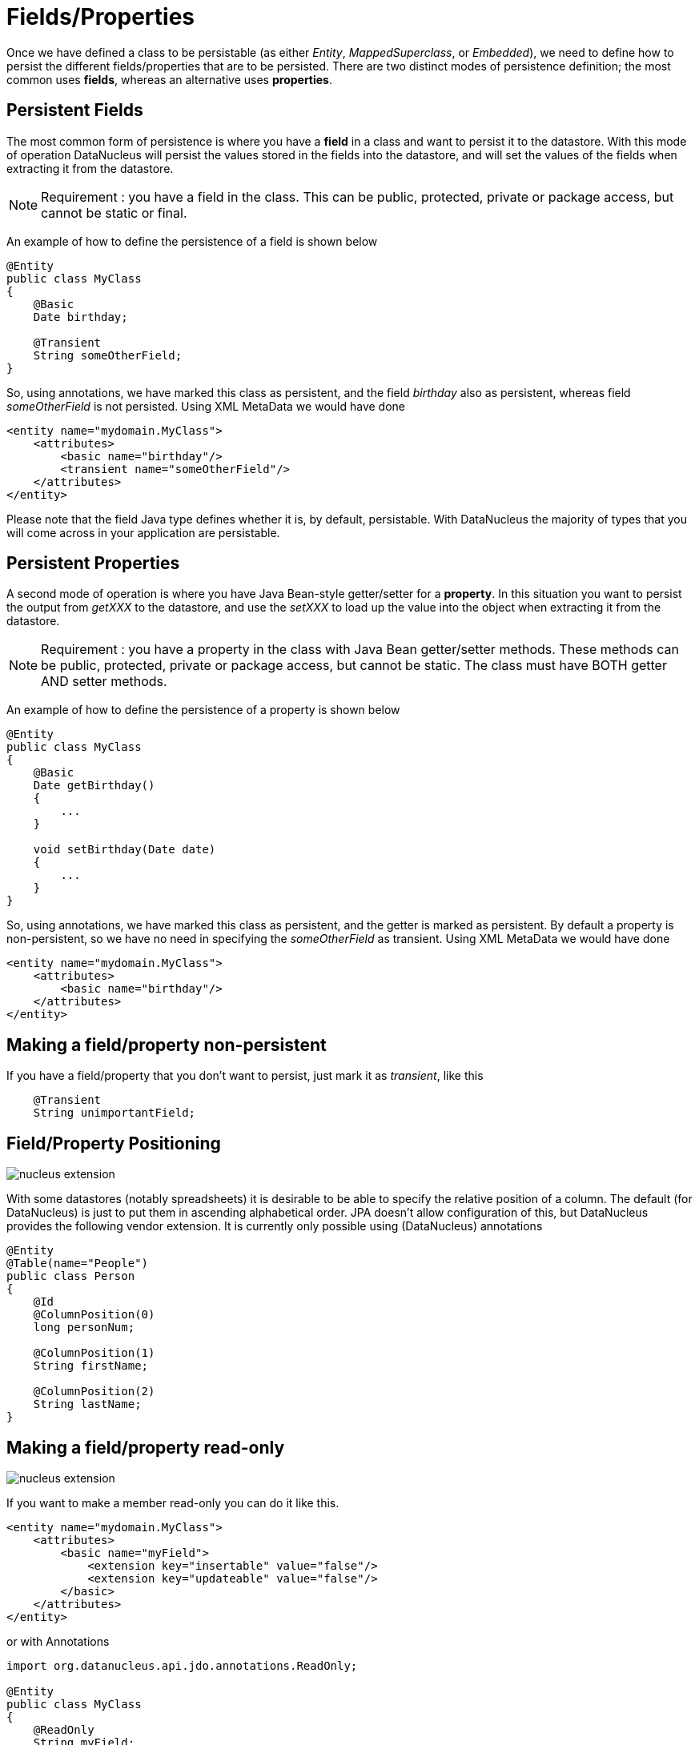 [[members]]
= Fields/Properties
:_basedir: ../
:_imagesdir: images/


Once we have defined a class to be persistable (as either _Entity_, _MappedSuperclass_, or _Embedded_), we need to define how to persist the different 
fields/properties that are to be persisted. There are two distinct modes of persistence definition; the most common uses *fields*, whereas an alternative uses *properties*.


[[persistent_fields]]
== Persistent Fields

The most common form of persistence is where you have a *field* in a class and want to persist it to the datastore. 
With this mode of operation DataNucleus will persist the values stored in the fields into the datastore, and will set the values of the 
fields when extracting it from the datastore.

NOTE: Requirement : you have a field in the class. This can be public, protected, private or package access, but cannot be static or final.

An example of how to define the persistence of a field is shown below

[source,java]
-----
@Entity
public class MyClass
{
    @Basic
    Date birthday;

    @Transient
    String someOtherField;
}
-----

So, using annotations, we have marked this class as persistent, and the field _birthday_ also as persistent, whereas field _someOtherField_ is not persisted.
Using XML MetaData we would have done

[source,xml]
-----
<entity name="mydomain.MyClass">
    <attributes>
        <basic name="birthday"/>
        <transient name="someOtherField"/>
    </attributes>
</entity>
-----

Please note that the field Java type defines whether it is, by default, persistable. 
With DataNucleus the majority of types that you will come across in your application are persistable.



[[persistent_properties]]
== Persistent Properties

A second mode of operation is where you have Java Bean-style getter/setter for a *property*. In this situation you want to persist the output from _getXXX_ to the datastore, 
and use the _setXXX_ to load up the value into the object when extracting it from the datastore.

NOTE: Requirement : you have a property in the class with Java Bean getter/setter methods. These methods can be public, protected, private or package access, 
but cannot be static. The class must have BOTH getter AND setter methods.

An example of how to define the persistence of a property is shown below

[source,java]
-----
@Entity
public class MyClass
{
    @Basic
    Date getBirthday()
    {
        ...
    }

    void setBirthday(Date date)
    {
        ...
    }
}
-----

So, using annotations, we have marked this class as persistent, and the getter is marked as persistent. By default a property is non-persistent, so we have no 
need in specifying the _someOtherField_ as transient. Using XML MetaData we would have done

[source,xml]
-----
<entity name="mydomain.MyClass">
    <attributes>
        <basic name="birthday"/>
    </attributes>
</entity>
-----


[[member_transient]]
== Making a field/property non-persistent

If you have a field/property that you don't want to persist, just mark it as _transient_, like this

[source,java]
-----
    @Transient
    String unimportantField;
-----


[[member_position]]
== Field/Property Positioning

image:../images/nucleus_extension.png[]

With some datastores (notably spreadsheets) it is desirable to be able to specify the relative position of a column. 
The default (for DataNucleus) is just to put them in ascending alphabetical order.
JPA doesn't allow configuration of this, but DataNucleus provides the following vendor extension.
It is currently only possible using (DataNucleus) annotations

[source,java]
-----
@Entity
@Table(name="People")
public class Person
{
    @Id
    @ColumnPosition(0)
    long personNum;

    @ColumnPosition(1)
    String firstName;

    @ColumnPosition(2)
    String lastName;
}
-----


[[member_readonly]]
== Making a field/property read-only

image:../images/nucleus_extension.png[]

If you want to make a member read-only you can do it like this.

[source,xml]
-----
<entity name="mydomain.MyClass">
    <attributes>
        <basic name="myField">
            <extension key="insertable" value="false"/>
            <extension key="updateable" value="false"/>
        </basic>
    </attributes>
</entity>
-----

or with Annotations

[source,java]
-----
import org.datanucleus.api.jdo.annotations.ReadOnly;

@Entity
public class MyClass
{
    @ReadOnly
    String myField;

}
-----
